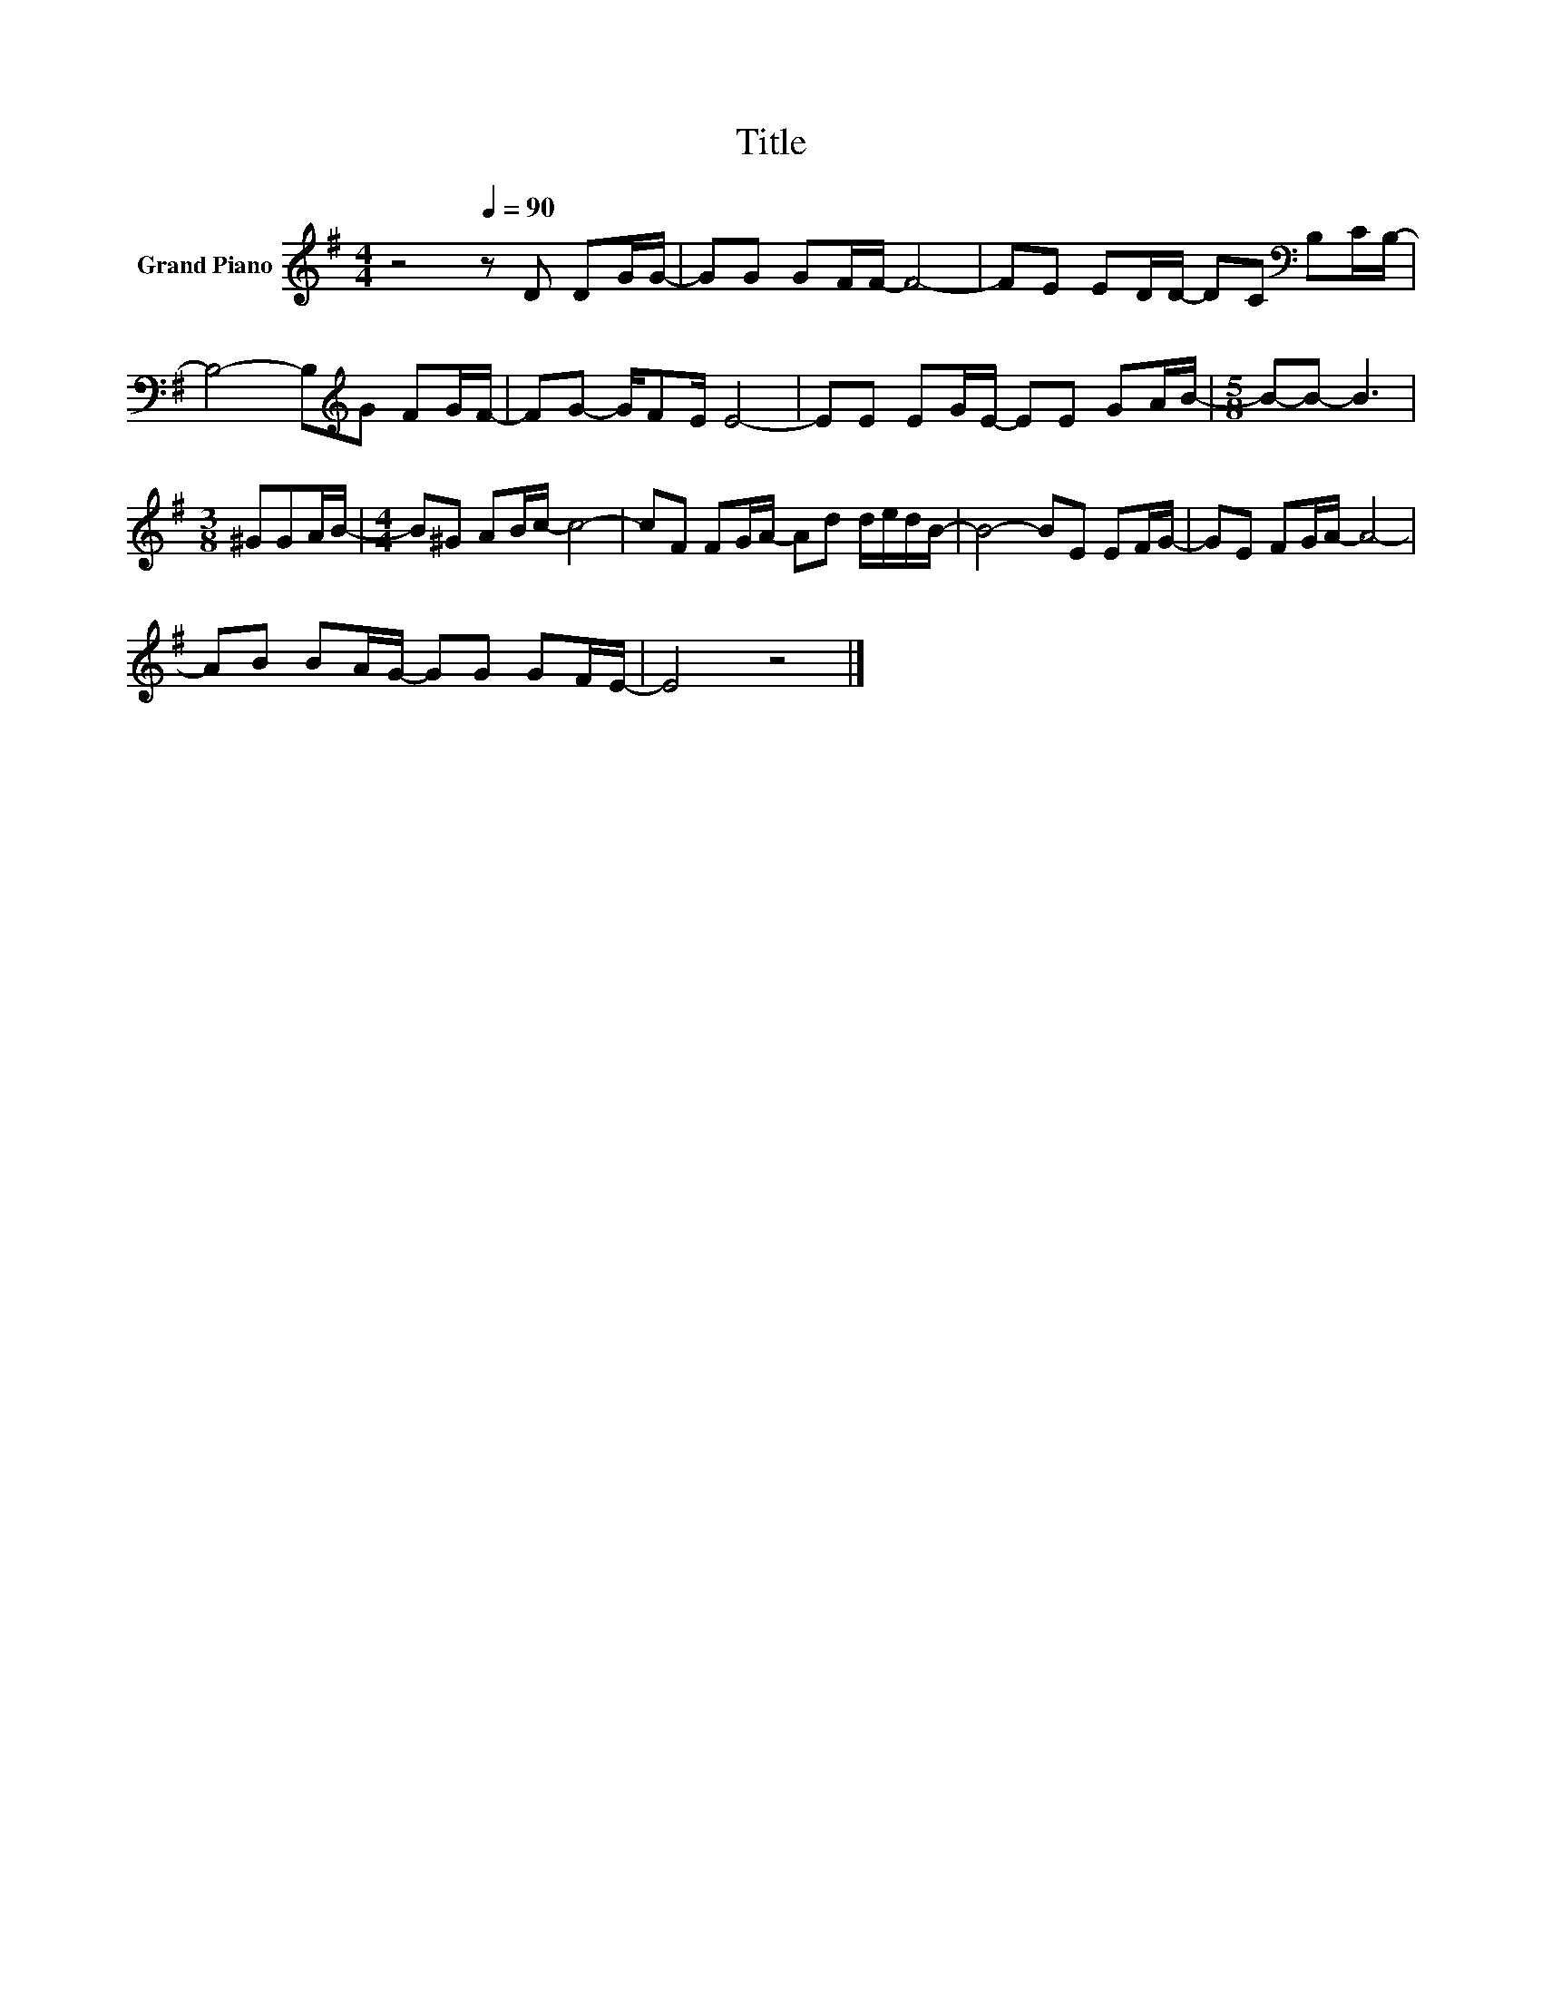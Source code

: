 X:1
T:Title
L:1/8
M:4/4
K:G
V:1 treble nm="Grand Piano"
V:1
 z4[Q:1/4=90] z D DG/G/- | GG GF/F/- F4- | FE ED/D/- DC[K:bass] B,C/B,/- | %3
 B,4- B,[K:treble]G FG/F/- | FG- G/FE/ E4- | EE EG/E/- EE GA/B/- |[M:5/8] B-B- B3 | %7
[M:3/8] ^GGA/B/- |[M:4/4] B^G AB/c/- c4- | cF FG/A/- Ad d/e/d/B/- | B4- BE EF/G/- | GE FG/A/- A4- | %12
 AB BA/G/- GG GF/E/- | E4 z4 |] %14

